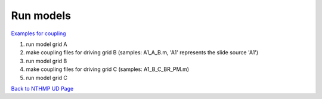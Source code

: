Run models
***********************************

`Examples for coupling <https://drive.google.com/drive/folders/1VAdkGoi2hs3jk-C7DSOW_bwV0tIfj1hW?usp=sharing>`_

#. run model grid A

#. make coupling files for driving grid B (samples: A1_A_B.m, 'A1' represents the slide source 'A1')

#. run model grid B

#. make coupling files for driving grid C (samples: A1_B_C_BR_PM.m)

#. run model grid C

`Back to NTHMP UD Page <https://nthmp-east-coast.github.io/WEB/_build/html/index.html>`_
